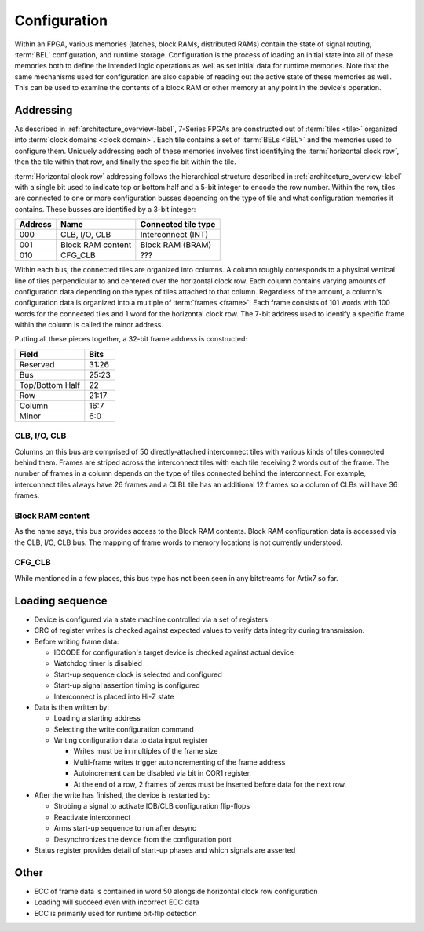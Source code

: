 Configuration
=============

Within an FPGA, various memories (latches, block RAMs, distributed RAMs)
contain the state of signal routing, :term:`BEL` configuration, and runtime
storage. Configuration is the process of loading an initial state into all of
these memories both to define the intended logic operations as well as set
initial data for runtime memories. Note that the same mechanisms used for
configuration are also capable of reading out the active state of these
memories as well. This can be used to examine the contents of a block RAM or
other memory at any point in the device's operation.

Addressing
----------------
As described in :ref:`architecture_overview-label`, 7-Series FPGAs are constructed
out of :term:`tiles <tile>` organized into :term:`clock domains <clock
domain>`. Each tile contains a set of :term:`BELs <BEL>` and the memories used
to configure them. Uniquely addressing each of these memories
involves first identifying the :term:`horizontal clock row`, then the tile within
that row, and finally the specific bit within the tile.

:term:`Horizontal clock row` addressing follows the hierarchical structure described
in :ref:`architecture_overview-label` with a single bit used to indicate top or bottom half
and a 5-bit integer to encode the row number. Within the row, tiles are connected to
one or more configuration busses depending on the type of tile and what configuration
memories it contains. These busses are identified by a 3-bit integer:

+---------+-------------------+---------------------+
| Address | Name              | Connected tile type |
+=========+===================+=====================+
| 000     | CLB, I/O, CLB     | Interconnect (INT)  |
+---------+-------------------+---------------------+
| 001     | Block RAM content | Block RAM (BRAM)    |
+---------+-------------------+---------------------+
| 010     | CFG_CLB           | ???                 |
+---------+-------------------+---------------------+

Within each bus, the connected tiles are organized into columns. A column roughly
corresponds to a physical vertical line of tiles perpendicular to and centered over
the horizontal clock row. Each column contains varying amounts of configuration data
depending on the types of tiles attached to that column. Regardless of the amount,
a column's configuration data is organized into a multiple of :term:`frames <frame>`.
Each frame consists of 101 words with 100 words for the connected tiles and 1 word for
the horizontal clock row. The 7-bit address used to identify a specific frame within
the column is called the minor address.

Putting all these pieces together, a 32-bit frame address is constructed:

+-----------------+-------+
| Field           | Bits  |
+=================+=======+
| Reserved        | 31:26 |
+-----------------+-------+
| Bus             | 25:23 |
+-----------------+-------+
| Top/Bottom Half | 22    |
+-----------------+-------+
| Row             | 21:17 |
+-----------------+-------+
| Column          | 16:7  |
+-----------------+-------+
| Minor           | 6:0   |
+-----------------+-------+

CLB, I/O, CLB
^^^^^^^^^^^^^

Columns on this bus are comprised of 50 directly-attached interconnect tiles with various
kinds of tiles connected behind them. Frames are striped across the interconnect tiles
with each tile receiving 2 words out of the frame. The number of frames in a column
depends on the type of tiles connected behind the interconnect. For example, interconnect
tiles always have 26 frames and a CLBL tile has an additional 12 frames so a column of CLBs
will have 36 frames.

Block RAM content
^^^^^^^^^^^^^^^^^

As the name says, this bus provides access to the Block RAM contents. Block RAM configuration
data is accessed via the CLB, I/O, CLB bus. The mapping of frame words to memory locations is
not currently understood.

CFG_CLB
^^^^^^^

While mentioned in a few places, this bus type has not been seen in any bitstreams for Artix7
so far.

Loading sequence
----------------------

.. todo::

  Expand on these rough notes.

* Device is configured via a state machine controlled via a set of registers
* CRC of register writes is checked against expected values to verify data
  integrity during transmission.
* Before writing frame data:

  * IDCODE for configuration's target device is checked against actual device
  * Watchdog timer is disabled
  * Start-up sequence clock is selected and configured
  * Start-up signal assertion timing is configured
  * Interconnect is placed into Hi-Z state

* Data is then written by:

  * Loading a starting address
  * Selecting the write configuration command
  * Writing configuration data to data input register

    * Writes must be in multiples of the frame size
    * Multi-frame writes trigger autoincrementing of the frame address
    * Autoincrement can be disabled via bit in COR1 register.
    * At the end of a row, 2 frames of zeros must be inserted before data for the next row.

* After the write has finished, the device is restarted by:

  * Strobing a signal to activate IOB/CLB configuration flip-flops
  * Reactivate interconnect
  * Arms start-up sequence to run after desync
  * Desynchronizes the device from the configuration port

* Status register provides detail of start-up phases and which signals are asserted

Other
-----
* ECC of frame data is contained in word 50 alongside horizontal clock row configuration
* Loading will succeed even with incorrect ECC data
* ECC is primarily used for runtime bit-flip detection
